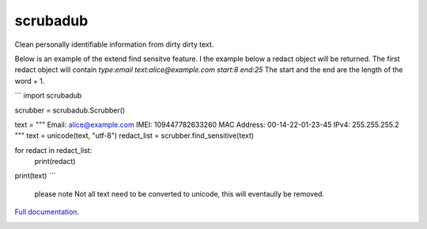 
.. NOTES FOR CREATING A RELEASE:
..
..   * bump the version number
..   * update docs/changelog.rst
..   * git push
..   * python setup.py sdist upload
..   * create a release https://github.com/datascopeanalytics/scrubadub/releases


scrubadub
=========

Clean personally identifiable information from dirty dirty text.

Below is an example of the extend find sensitve feature. I the example below a redact object will be returned. The first redact object will contain `type:email text:alice@example.com start:8 end:25` The start and the end are the length of the word + 1. 

```
import scrubadub

scrubber = scrubadub.Scrubber()

text = """
Email: alice@example.com 
IMEI: 109447782633260
MAC Address: 00-14-22-01-23-45
IPv4: 255.255.255.2
"""
text = unicode(text, "utf-8")
redact_list = scrubber.find_sensitive(text)

for redact in redact_list:
    print(redact)

print(text)
```
 please note Not all text need to be converted to unicode, this will eventaully be removed.

`Full documentation <http://scrubadub.readthedocs.org>`__.

|Build Status| |Version| |Downloads| |Test Coverage| |Documentation Status|

.. |Build Status| image:: https://travis-ci.org/datascopeanalytics/scrubadub.svg?branch=master
   :target: https://travis-ci.org/datascopeanalytics/scrubadub
.. |Version| image:: https://pypip.in/v/scrubadub/badge.png
   :target: https://warehouse.python.org/project/scrubadub/
.. |Downloads| image:: https://pypip.in/d/scrubadub/badge.png
   :target: https://warehouse.python.org/project/scrubadub/
.. |Test Coverage| image:: https://coveralls.io/repos/datascopeanalytics/scrubadub/badge.png
   :target: https://coveralls.io/r/datascopeanalytics/scrubadub
.. |Documentation Status| image:: https://readthedocs.org/projects/scrubadub/badge/?version=latest
   :target: https://readthedocs.org/projects/scrubadub/?badge=latest
